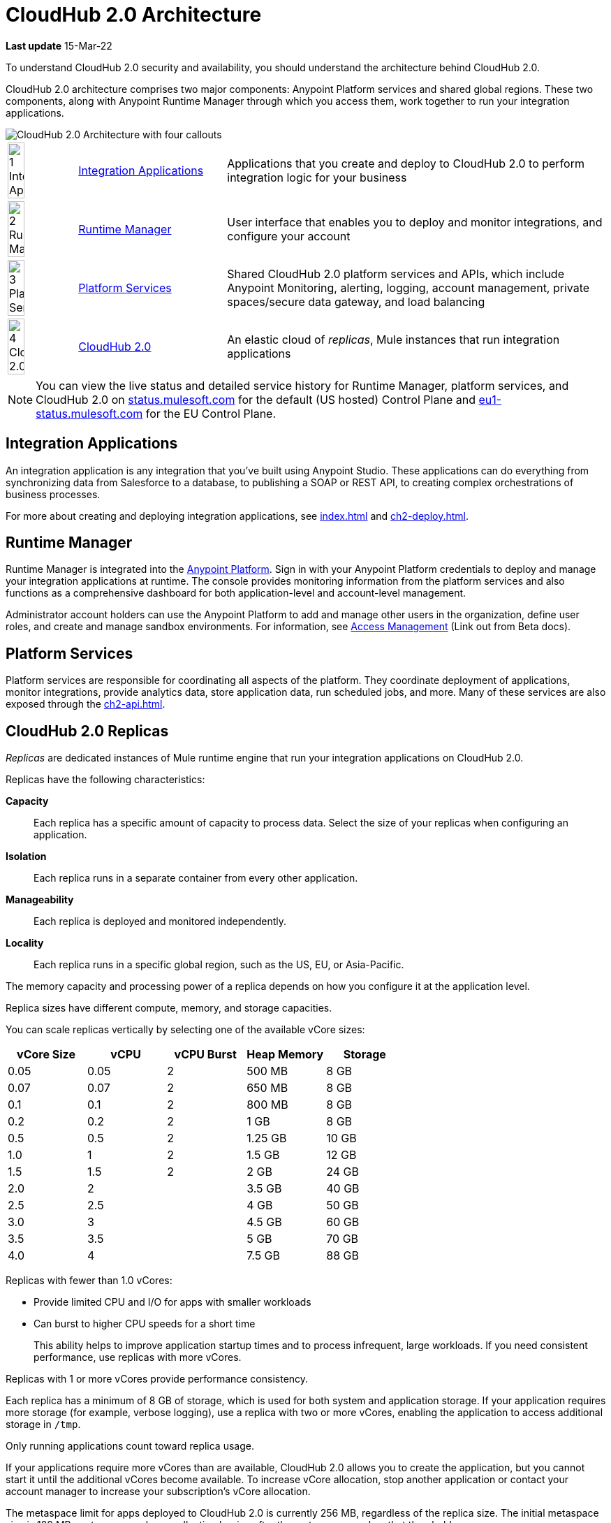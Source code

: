 = CloudHub 2.0 Architecture

*Last update* 15-Mar-22

To understand CloudHub 2.0 security and availability, you should understand the architecture behind CloudHub 2.0.

CloudHub 2.0 architecture comprises two major components: Anypoint Platform services and shared global regions.
These two components, along with Anypoint Runtime Manager through which you access them,
work together to run your integration applications.

image::ch2-architecture.png[CloudHub 2.0 Architecture with four callouts]

[cols="8a,25a,65a"]
|===
|image:blue-1.png[1 Integration Applications,width=50%] |<<integrations-apps>> |Applications that you create and deploy to CloudHub 2.0 to perform integration logic for your business
|image:blue-2.png[2 Runtime Manager,width=50%] |<<runtime-manager>> |User interface that enables you to deploy and monitor integrations, and configure your account
|image:blue-3.png[3 Platform Services,width=50%] |<<platform-services>> |Shared CloudHub 2.0 platform services and APIs, which include Anypoint Monitoring, alerting, logging, account management, private spaces/secure data gateway, and load balancing
|image:blue-4.png[4 CloudHub 2.0,width=50%] |<<cloudhub-2-replicas,CloudHub 2.0>> |An elastic cloud of _replicas_, Mule instances that run integration applications
|===

[NOTE]
You can view the live status and detailed service history for Runtime Manager, platform services, and CloudHub 2.0 on https://status.mulesoft.com/[status.mulesoft.com] for the default (US hosted) Control Plane and https://eu1-status.mulesoft.com/[eu1-status.mulesoft.com] for the EU Control Plane.

[[integrations-apps]]
== Integration Applications

An integration application is any integration that you've built using Anypoint Studio.
These applications can do everything from synchronizing data from Salesforce to a database, to publishing a SOAP or REST API, to creating complex orchestrations of business processes.

For more about creating and deploying integration applications,
see xref:index.adoc[] and xref:ch2-deploy.adoc[].

[[runtime-manager]]
== Runtime Manager

Runtime Manager is integrated into the https://anypoint.mulesoft.com[Anypoint Platform].
Sign in with your Anypoint Platform credentials to deploy and manage your integration applications at runtime.
The console provides monitoring information from the platform services and also functions as a comprehensive dashboard for both application-level and account-level management.

Administrator account holders can use the Anypoint Platform to add and manage other users in the organization, define user roles, and create and manage sandbox environments.
For information, see https://docs.mulesoft.com/access-management[Access Management^] (Link out from Beta docs).

[[platform-services]]
== Platform Services

Platform services are responsible for coordinating all aspects of the platform.
They coordinate deployment of applications, monitor integrations, provide analytics data, store application data, run scheduled jobs, and more.
Many of these services are also exposed through the xref:ch2-api.adoc[].

[[cloudhub-2-replicas]]
== CloudHub 2.0 Replicas

_Replicas_ are dedicated instances of Mule runtime engine that run your integration applications on CloudHub 2.0.

Replicas have the following characteristics:

*Capacity*::
Each replica has a specific amount of capacity to process data.
Select the size of your replicas when configuring an application.
*Isolation*::
Each replica runs in a separate container from every other application.
*Manageability*::
Each replica is deployed and monitored independently.
*Locality*::
Each replica runs in a specific global region, such as the US, EU, or Asia-Pacific.

The memory capacity and processing power of a replica depends on how you configure it at the application level.

Replica sizes have different compute, memory, and storage capacities.

You can scale replicas vertically by selecting one of the available vCore sizes:

[%header,cols="5*a"]
|===
|vCore Size |vCPU | vCPU Burst | Heap Memory | Storage
|0.05       |0.05 | 2          | 500 MB      | 8 GB
|0.07       |0.07 | 2          |650 MB       | 8 GB
|0.1        |0.1  | 2          |800 MB       | 8 GB
|0.2        |0.2  | 2          |1 GB         | 8 GB
|0.5        |0.5  | 2          |1.25 GB      | 10 GB
|1.0        |1    | 2          |1.5 GB       | 12 GB
|1.5        |1.5  | 2          |2 GB         | 24 GB
|2.0        |2    |            |3.5 GB       | 40 GB
|2.5        |2.5  |            |4 GB         | 50 GB
|3.0        |3    |            |4.5 GB       | 60 GB
|3.5        |3.5  |            |5 GB         | 70 GB
|4.0        |4    |            |7.5 GB       | 88 GB
|===

Replicas with fewer than 1.0 vCores:

* Provide limited CPU and I/O for apps with smaller workloads
* Can burst to higher CPU speeds for a short time
+
This ability helps to improve application startup times and to process infrequent, large workloads.
If you need consistent performance, use replicas with more vCores.

Replicas with 1 or more vCores provide performance consistency.

Each replica has a minimum of 8 GB of storage, which is used for both system and application storage.
If your application requires more storage (for example, verbose logging), use a replica with two or more vCores, enabling the application to access additional storage in `/tmp`.

Only running applications count toward replica usage.

If your applications require more vCores than are available,
CloudHub 2.0 allows you to create the application, but you cannot start it until the additional vCores become available.
To increase vCore allocation, stop another application or contact your account manager to increase your subscription's vCore allocation.

The metaspace limit for apps deployed to CloudHub 2.0 is currently 256 MB,
regardless of the replica size.
The initial metaspace size is 128 MB; metaspace garbage collection begins after the metaspace reaches that threshold.

You can scale your applications horizontally by adding multiple replicass and using Anypoint MQ for persistent queues.
See xref:ch2-clustering.adoc#replica-scale-out[Replica Scale-out] and 
https://docs.mulesoft.com/mq/[Anypoint MQ^] (Link out from Beta docs).

CloudHub 2.0 monitors replicas to verify that they are operating correctly.
If you enable automatic restarts, CloudHub 2.0 also automatically restarts applications, if necessary.

== Shared Global Regions

CloudHub 2.0 provides the ability to deploy apps in different regions of the world: North America, South America, the European Union, and Asia-Pacific.

This global distribution enables you to host your integration in the location closest to your services, thus reducing latency.
It can also provide for adherence to local laws, such as the EU Data Protection Directive.
For the US Cloud and MuleSoft Government Cloud control planes, MuleSoft hosts the management console and platform services in the United States.
For the EU Cloud control plane, MuleSoft hosts these services in Europe.

The region that you deploy your application to determines the domain provided for your application.
For example, if you deploy an application named `myapp` to Canada (Central), the domain used to access the application is `myapp-_uniq-id_._partition_.ca-c1.cloudhub.io`.
CloudHub 2.0 backend services determine the values of _uniq-id_ and
_partition_.  

The load balancer used to route requests resides in the same region as your application.

=== Regions

Depending on what region you deploy your application in, the DNS record and the load balancer for your integration may change.
The following table summarizes what DNS records are available for your application in each region:

[%header,cols="15a,10a,40a"]
|===
| Region Name | Region | Example DNS Record
3+h| U.S. Control Plane Regions
| US East (N. Virginia) |us-e1| `myapp._uniq-id_._partition_.us-e1.cloudhub.io`
| US East (Ohio) |us-e2| `myapp._uniq-id_._partition_.us-e2.cloudhub.io`
| US West (N. California) |us-w1 | `myapp._uniq-id_._partition_.us-w1.cloudhub.io`
| US West (Oregon) |us-w2| `myapp._uniq-id_._partition_.us-w2.cloudhub.io`
| Canada (Central) |ca-c1 | `myapp._uniq-id_._partition_.ca-c1.cloudhub.io`
| South America (Sao Paulo) |br-s1| `myapp._uniq-id_._partition_.br-s1.cloudhub.io`
| Asia Pacific (Singapore) |sg-s1| `myapp._uniq-id_._partition_.sg-s1.cloudhub.io`
| Asia Pacific (Sydney) |au-s1| `myapp._uniq-id_._partition_.au-s1.cloudhub.io`
| Asia Pacific (Tokyo) |jp-e1| `myapp._uniq-id_._partition_.jp-e1.cloudhub.io`
| EU (Ireland) |ir-e1| `myapp._uniq-id_._partition_.ir-e1.cloudhub.io`
| EU (Frankfurt) |de-c1| `myapp._uniq-id_._partition_.de-c1.cloudhub.io`
| EU (London) |uk-e1| `myapp._uniq-id_._partition_.uk-e1.cloudhub.io`
3+h|MuleSoft Government Cloud Region
| US Gov West |usg-w1.gov| `myapp._uniq-id_._partition_.usg-w1.gov.cloudhub.io`
3+h| EU Control Plane Regions 
| EU (Ireland) |ir-e1.eu1| `myapp._uniq-id_._partition_.ir-e1.eu1.cloudhub.io`
| EU (Frankfurt) |de-c1.eu1 | `myapp._uniq-id_._partition_.de-c1.eu1.cloudhub.io`
|===

Note that DNS records are unique to each control plane. Though the EU control plane
supports some of the same regions that the U.S. control plane supports, the DNS records
are different. For more on the EU control plane, see
https://docs.mulesoft.com/eu-control-plane/[About the EU Control Plane^] (Link out from Beta docs).

*Is this true?* 

Deploying to a region also affects your internal and external worker DNS address. For example, if you are using the US control plane and deploy to the Ireland region, the DNS records for internal and external IP addresses are `mule-worker-myapp._uniq-id_._partition_.ir-e1.cloudhub.io` and `mule-worker-internal-myapp._uniq-id_._partition_.ir-e1.cloudhub.io`.


== Multitenancy

Because different levels of security and isolation are needed depending on the service, the platform provides three different levels of multitenancy.

* The shared global region is a multitenant cloud of virtual machines (VMs).
+
These VMs provide the security and isolation needed for your integrations to run custom code without affecting others.
* If required, you can create single-tenant _private spaces_, which are virtual, private, and isolated areas in CloudHub 2.0 in which to run your apps.
+
For information, see xref:ch2-private-space-about.adoc[].
* The management console and platform services have a _shared everything_ architecture; 
all tenants share the same web UI, monitoring services, and load balancers.
+
These services do not process or transmit your data.

== Availability and Scalability

CloudHub 2.0 is designed to be highly available and scalable through redundancy,
intelligent healing, and zero-downtime updates.
It also enables you to scale and benefit from added reliability using
xref:ch2-clustering.adoc[clustering].

=== Redundant Platform

All CloudHub 2.0 platform services, from load balancing to the API layer, have at least one built-in layer of redundancy and are available in at least two data centers at all times.
All data centers are at least 60 miles apart.
This redundancy ensures that even if there is a data center outage,
the platform remains available.

=== Intelligent Healing

CloudHub 2.0 monitors the replicas for problems and provides a self-healing mechanism to recover from them.
If the underlying hardware experiences a failure, the platform migrates your application to a new replica automatically.
In the case of an application crash, whether due to a problem with custom code or a bug in the underlying stack, the platform recognizes the crash and can redeploy the replica automatically.

For more information, see xref:ch2-app-monitoring.adoc[].

=== Zero-Downtime Updates

CloudHub 2.0 supports updating your applications at runtime so end users of your HTTP APIs experience zero downtime.
While your application update is deploying, CloudHub 2.0 keeps the old version of your application running.
Your domain points to the old version of your application until the newly uploaded version is fully started.
This allows you to keep servicing requests from your old application while the new version of your application is starting.

=== Clustering

Clustering provides scalability, workload distribution, and added reliability to applications on CloudHub 2.0.
These capabilities are powered by the scalable load-balancing service and
xref:ch2-clustering.adoc#replica-scaleout[replica scaleout] features.

==== Scale Out and Data Center Redundancy

With xref:ch2-clustering.adoc[clustering], you can add multiple replicas to your application to make it horizontally scale.
CloudHub automatically distributes multiple replicas for the same application across two or more data centers for maximum reliability.

When deploying your application to two or more replicas, the HTTP load balancing service distributes requests across these replicas, enabling you to scale your services horizontally.
CloudHub distributes requests on a round-robin basis.

== Application Monitoring and Automatic Restarts

CloudHub 2.0 monitors all applications and restarts them automatically if necessary
so that your applications recover without your intervention.

CloudHub 2.0 displays a notification that the app is restarting and another to report the success or failure of the restart.

////
* If the restart succeeds, the ping script is reinitialized so that monitoring continues.
* If the restart fails, CloudHub continues to attempt restarting the app up to a total of five times.

After the maximum number of restart attempts is exceeded, CloudHub takes no further action.
The monitoring script exits and the application is left unchanged until you manually intervene.
////

The logs report the details of the restart procedure.
You can also receive alerts and diagnostic information if your application becomes unresponsive.


== Security

*Evaluate for CloudHub 2.0*

CloudHub 2.0 architecture provides a secure platform for your integrations.

CloudHub 2.0 does not inspect, store, or otherwise interact directly with payload data.
CloudHub replicas provide a secure facility for transmitting and processing data by giving each application its own container.
This ensures complete isolation between tenants for payload security, and isolation from other tenants’ code.

CloudHub 2.0 collects monitoring, analytics, and log data from CloudHub replicas and might perform actions on behalf of the user.
All communication between platform services and CloudHub is secured using SSL with client certificate authentication, ensuring that unauthorized parties cannot read data or initiate unauthorized actions.

You can also xref:ch2-protect-app-props.adoc[protect application property values].
Protected property values are not viewable or retrievable by any user.
These protected application values are encrypted and stored in the Anypoint Security secrets manager, which, in turn, is encrypted per user organization.

For more information about MuleSoft security, see the http://mulesoft.com/downloads/whitepapers/security-whitepaper.pdf[Anypoint Cloud Security & Compliance whitepaper^] (Link out from Beta docs) .


== See Also

* xref:ch2-manage-apps.adoc[]
* xref:ch2-monitor-apps.adoc[]
* xref:ch2-protect-app-props.adoc[]
* xref:ch2-config-app-alerts.adoc[]
* http://status.mulesoft.com/[status.mulesoft.com^] (Link out from Beta docs) 
* http://eu1-status.mulesoft.com/[eu1-status.mulesoft.com^] (Link out from Beta docs) 
* http://mulesoft.com/downloads/whitepapers/security-whitepaper.pdf[Anypoint Cloud Security & Compliance whitepaper^] (Link out from Beta docs) 
* https://docs.mulesoft.com/runtime-manager/deployment-strategies[Deployment Options^] (Link out from Beta docs) 


////
* xref:cloudhub-networking-guide.adoc[CloudHub Networking Guide]
* xref:cloudhub-faq.adoc[CloudHub FAQ]
* xref:maintenance-and-upgrade-policy.adoc[Maintenance and Upgrade Policy]
* xref:ch2-clustering.adoc[Clustering]
* https://aws.amazon.com/ec2/instance-types/[Amazon EC2 Instance Types]
//// 
